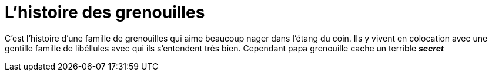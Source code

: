 = L'histoire des grenouilles

C'est l'histoire d'une famille de grenouilles qui aime beaucoup nager dans 
l'étang du coin. Ils y vivent en colocation avec une gentille famille de 
libéllules avec qui ils s'entendent très bien. Cependant papa grenouille cache un terrible *_secret_*